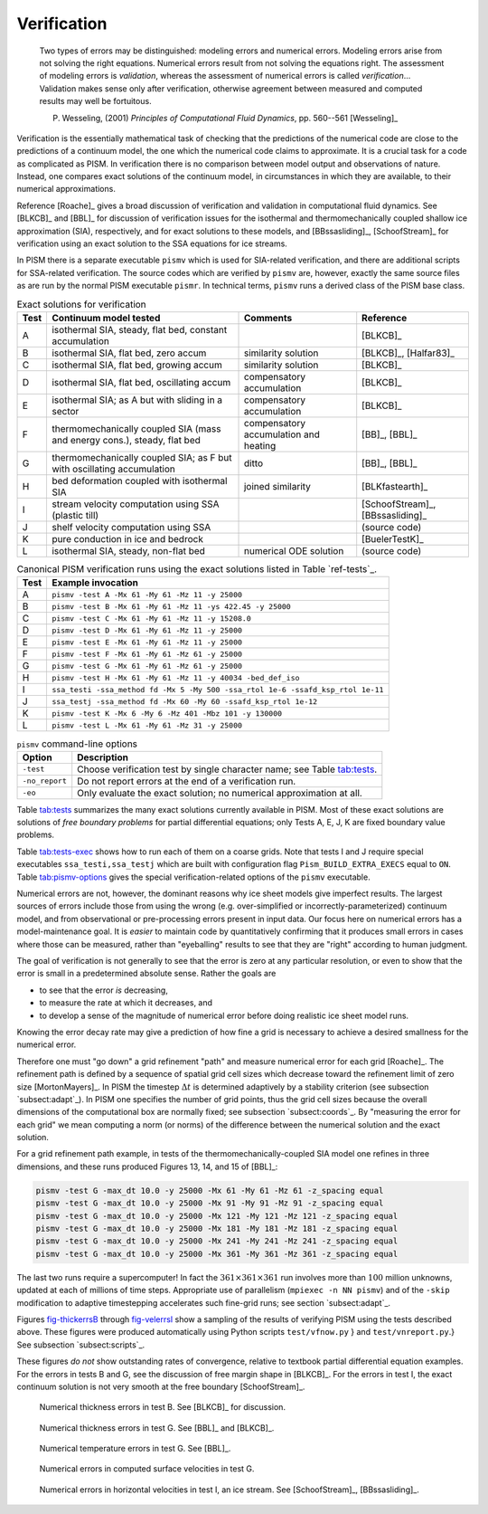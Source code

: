 Verification
============

  Two types of errors may be distinguished: modeling errors and numerical errors.  Modeling errors arise from not solving the right equations.  Numerical errors result from not solving the equations right.  The assessment of modeling errors is *validation*, whereas the assessment of numerical errors is called *verification*...  Validation makes sense only after verification, otherwise agreement between measured and computed results may well be fortuitous.

  P. Wesseling, (2001)  *Principles of Computational Fluid Dynamics*, pp. 560--561 [Wesseling]_


Verification is the essentially mathematical task of checking that the predictions of the numerical code are close to the predictions of a continuum model, the one which the numerical code claims to approximate.  It is a crucial task for a code as complicated as PISM. In verification there is no comparison between model output and observations of nature.  Instead, one compares exact solutions of the continuum model, in circumstances in which they are available, to their numerical approximations.

Reference [Roache]_ gives a broad discussion of verification and validation in computational fluid dynamics. See [BLKCB]_ and [BBL]_ for discussion of verification issues for the isothermal and thermomechanically coupled shallow ice approximation (SIA), respectively, and for exact solutions to these models, and [BBssasliding]_, [SchoofStream]_ for verification using an exact solution to the SSA equations for ice streams.

In PISM there is a separate executable ``pismv`` which is used for SIA-related verification, and there are additional scripts for SSA-related verification.  The source codes which are verified by ``pismv`` are, however, exactly the same source files as are run by the normal PISM executable ``pismr``.  In technical terms, ``pismv`` runs a derived class of the PISM base class.

.. csv-table:: Exact solutions for verification
   :header: Test, Continuum model tested, Comments, Reference
   :name: tab:tests
   :widths: auto

   A, "isothermal SIA, steady,  flat bed, constant accumulation",, [BLKCB]_
   B, "isothermal SIA, flat bed, zero accum", similarity solution, "[BLKCB]_, [Halfar83]_ "
   C, "isothermal SIA, flat bed, growing accum", similarity solution, [BLKCB]_
   D, "isothermal SIA, flat bed, oscillating accum", compensatory accumulation, [BLKCB]_
   E, "isothermal SIA; as A  but with sliding in a sector",  compensatory accumulation, [BLKCB]_
   F, "thermomechanically coupled SIA (mass and energy cons.), steady, flat bed",  compensatory accumulation and heating, "[BB]_, [BBL]_"
   G, "thermomechanically coupled SIA; as F  but with oscillating accumulation ", ditto, "[BB]_, [BBL]_"
   H, "bed deformation coupled with isothermal SIA", joined similarity, [BLKfastearth]_
   I, "stream velocity computation using SSA (plastic till)",, "[SchoofStream]_, [BBssasliding]_"
   J, "shelf velocity computation using SSA ",, (source code)
   K, "pure conduction in ice and bedrock",, [BuelerTestK]_
   L, "isothermal SIA, steady, non-flat bed", numerical ODE solution, (source code)

.. csv-table:: Canonical PISM verification runs using the exact solutions listed in Table `ref-tests`_.
   :header: Test, Example invocation
   :name: tab:tests-exec
   :widths: auto

   A, ``pismv -test A -Mx 61 -My 61 -Mz 11 -y 25000``
   B, ``pismv -test B -Mx 61 -My 61 -Mz 11 -ys 422.45 -y 25000``
   C, ``pismv -test C -Mx 61 -My 61 -Mz 11 -y 15208.0``
   D, ``pismv -test D -Mx 61 -My 61 -Mz 11 -y 25000``
   E, ``pismv -test E -Mx 61 -My 61 -Mz 11 -y 25000``
   F, ``pismv -test F -Mx 61 -My 61 -Mz 61 -y 25000``
   G, ``pismv -test G -Mx 61 -My 61 -Mz 61 -y 25000``
   H, ``pismv -test H -Mx 61 -My 61 -Mz 11 -y 40034 -bed_def_iso``
   I, ``ssa_testi -ssa_method fd -Mx 5 -My 500 -ssa_rtol 1e-6 -ssafd_ksp_rtol 1e-11``
   J, ``ssa_testj -ssa_method fd -Mx 60 -My 60 -ssafd_ksp_rtol 1e-12``
   K, ``pismv -test K -Mx 6 -My 6 -Mz 401 -Mbz 101 -y 130000``
   L, ``pismv -test L -Mx 61 -My 61 -Mz 31 -y 25000``

.. csv-table:: ``pismv`` command-line options
   :header: Option, Description
   :name: tab:pismv-options

   ``-test``, Choose verification test by single character name; see Table `tab:tests`_.
   ``-no_report``, Do not report errors at the end of a verification run.
   ``-eo``, Only evaluate the exact solution; no numerical approximation at all.

Table `tab:tests`_ summarizes the many exact solutions currently available in PISM.  Most of these exact solutions are solutions of *free boundary problems* for partial differential equations; only Tests A, E, J, K are fixed boundary value problems.

Table `tab:tests-exec`_ shows how to run each of them on a coarse grids.  Note that tests I and J require special executables ``ssa_testi,ssa_testj`` which are built with configuration flag ``Pism_BUILD_EXTRA_EXECS`` equal to ``ON``.  Table `tab:pismv-options`_ gives the special verification-related options of the ``pismv`` executable.

Numerical errors are not, however, the dominant reasons why ice sheet models give imperfect results.  The largest sources of errors include those from using the wrong (e.g. over-simplified or incorrectly-parameterized) continuum model, and from observational or pre-processing errors present in input data.  Our focus here on numerical errors has a model-maintenance goal.  It is *easier* to maintain code by quantitatively confirming that it produces small errors in cases where those can be measured, rather than "eyeballing" results to see that they are "right" according to human judgment.

The goal of verification is not generally to see that the error is zero at any particular resolution, or even to show that the error is small in a predetermined absolute sense.  Rather the goals are

- to see that the error *is* decreasing,
- to measure the rate at which it decreases, and
- to develop a sense of the magnitude of numerical error before doing realistic ice sheet model runs.

Knowing the error decay rate may give a prediction of how fine a grid is necessary to achieve a desired smallness for the numerical error.

Therefore one must "go down" a grid refinement "path" and measure numerical error for each grid [Roache]_.  The refinement path is defined by a sequence of spatial grid cell sizes which decrease toward the refinement limit of zero size [MortonMayers]_.  In PISM the timestep :math:`\Delta t` is determined adaptively by a stability criterion (see subsection `subsect:adapt`_).  In PISM one specifies the number of grid points, thus the grid cell sizes because the overall dimensions of the computational box are normally fixed; see subsection `subsect:coords`_.  By "measuring the error for each grid" we mean computing a norm (or norms) of the difference between the numerical solution and the exact solution.

For a grid refinement path example, in tests of the thermomechanically-coupled SIA model one refines in three dimensions, and these runs produced Figures 13, 14, and 15 of [BBL]_:

.. code::

   pismv -test G -max_dt 10.0 -y 25000 -Mx 61 -My 61 -Mz 61 -z_spacing equal
   pismv -test G -max_dt 10.0 -y 25000 -Mx 91 -My 91 -Mz 91 -z_spacing equal
   pismv -test G -max_dt 10.0 -y 25000 -Mx 121 -My 121 -Mz 121 -z_spacing equal
   pismv -test G -max_dt 10.0 -y 25000 -Mx 181 -My 181 -Mz 181 -z_spacing equal
   pismv -test G -max_dt 10.0 -y 25000 -Mx 241 -My 241 -Mz 241 -z_spacing equal
   pismv -test G -max_dt 10.0 -y 25000 -Mx 361 -My 361 -Mz 361 -z_spacing equal

The last two runs require a supercomputer!  In fact the :math:`361\times 361\times 361` run involves more than :math:`100` million unknowns, updated at each of millions of time steps. Appropriate use of parallelism (``mpiexec -n NN pismv``) and of the ``-skip`` modification to adaptive timestepping accelerates such fine-grid runs; see section `subsect:adapt`_.

Figures `fig-thickerrsB`_ through `fig-velerrsI`_ show a sampling of the results of verifying PISM using the tests described above. These figures were produced automatically using Python scripts ``test/vfnow.py`` } and ``test/vnreport.py``.} See subsection `subsect:scripts`_.

These figures *do not* show outstanding rates of convergence, relative to textbook partial differential equation examples.  For the errors in tests B and G, see the discussion of free margin shape in [BLKCB]_.  For the errors in test I, the exact continuum solution is not very smooth at the free boundary [SchoofStream]_.

.. figure:: test-B-thickness.png
   :name: fig-thickerrsB

   Numerical thickness errors in test B. See [BLKCB]_ for discussion.

.. figure:: test-G-thickness.png
   :name: fig-thickerrsG

   Numerical thickness errors in test G.  See [BBL]_ and [BLKCB]_.

.. figure:: test-G-temp.png
   :name: fig-temperrsG

   Numerical temperature errors in test G. See [BBL]_.

.. figure:: test-G-surfvels.png
   :name: fig-surfvelerrsG

   Numerical errors in computed surface velocities in test G.

.. figure:: test-I-errors.png
   :name: fig-velerrsI

   Numerical errors in horizontal velocities in test I, an ice stream. See [SchoofStream]_, [BBssasliding]_.

